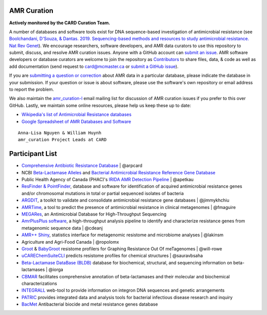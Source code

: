 AMR Curation 
--------------------------------------------

**Actively monitored by the CARD Curation Team.**

A number of databases and software tools exist for DNA sequence-based investigation of antimicrobial resistance (see `Boolchandani, D'Souza, & Dantas. 2019. Sequencing-based methods and resources to study antimicrobial resistance. Nat Rev Genet <https://www.nature.com/articles/s41576-019-0108-4>`_). We encourage researchers, software developers, and AMR data curators to use this repository to submit, discuss, and resolve AMR curation issues. Anyone with a GitHub account can `submit an issue <https://github.com/arpcard/amr_curation/issues>`_. AMR software developers or database curators are welcome to join the repository as `Contributors <https://github.com/arpcard/amr_curation/graphs/contributors>`_ to share files, data, & code as well as add documentation (send request to card@mcmaster.ca or `submit a GitHub issue <https://github.com/arpcard/amr_curation/issues>`_).

If you are `submitting a question or correction <https://github.com/arpcard/amr_curation/issues>`_ about AMR data in a particular database, please indicate the database in your submission. If your question or issue is about software, please use the software's own repository or email address to report the problem.

We also maintain the `amr_curation-l <https://mailman.mcmaster.ca/mailman/listinfo/amr_curation-l>`_ email mailing list for discussion of AMR curation issues if you prefer to this over GitHub. Lastly, we maintain some online resources, please help us keep these up to date:

* `Wikipedia's list of Antimicrobial Resistance databases <https://en.wikipedia.org/wiki/List_of_biological_databases#Antimicrobial_resistance_databases>`_
* `Google Spreadsheet of AMR Databases and Software <https://docs.google.com/spreadsheets/d/1psHogF0rZIIq9AXbFfjQNYVXoOVHEYPOi9CYLvtO04U/edit?usp=sharing>`_

.. image:: images/volunteers.jpg

::

  Anna-Lisa Nguyen & William Huynh
  amr_curation Project Leads at CARD

Participant List
--------------------------------------------

* `Comprehensive Antibiotic Resistance Database <http://card.mcmaster.ca>`_ | @arpcard
* NCBI `Beta-Lactamase Alleles <https://www.ncbi.nlm.nih.gov/bioproject/305729>`_ and `Bacterial Antimicrobial Resistance Reference Gene Database <https://www.ncbi.nlm.nih.gov/bioproject/PRJNA313047>`_
* Public Health Agency of Canada (PHAC)'s `IRIDA AMR Detection Pipeline <https://github.com/phac-nml/irida-plugin-amr-detection>`_ | @apetkau
* `ResFinder & PointFinder <https://cge.cbs.dtu.dk/services/ResFinder/>`_, database and software for identification of acquired antimicrobial resistance genes and/or chromosomal mutations in total or partial sequenced isolates of bacteria
* `ARGDIT <https://github.com/phglab/ARGDIT>`_, a toolkit to validate and consolidate antimicrobial resistance gene databases | @jimmykhchiu
* `AMRTime <https://github.com/beiko-lab/AMRtime>`_, a tool to predict the presence of antimicrobial resistance in clinical metagenomes | @fmaguire
* `MEGARes <https://megares.meglab.org>`_, an Antimicrobial Database for High-Throughput Sequencing
* `AmrPlusPlus software <https://github.com/cdeanj/amrplusplus>`_, a high-throughput analysis pipeline to identify and characterize resistance genes from metagenomic sequence data | @cdeanj
* `AMR++ Shiny <https://github.com/lakinsm/amrplusplus-shiny>`_, statistics interface for metagenomic resistome and microbiome analyses | @lakinsm
* Agriculture and Agri-Food Canada | @ropolomx
* `Groot <https://github.com/will-rowe/groot>`_ & `BabyGroot <https://github.com/will-rowe/baby-groot>`_ resistome profilers for Graphing Resistance Out Of meTagenomes | @will-rowe 
* `uCAREChemSuiteCLI <https://github.com/sauravbsaha/uCAREChemSuiteCLI>`_ predicts resistome profiles for chemical structures | @sauravbsaha
* `Beta-Lactamase DataBase (BLDB) <http://www.bldb.eu/>`_ database for biochemical, structural, and sequencing information on beta-lactamases | @iorga
* `CBMAR <http://proteininformatics.org/mkumar/lactamasedb/>`_ facilitates comprehensive annotation of beta-lactamases and their molecular and biochemical characterizations
* `INTEGRALL <http://integrall.bio.ua.pt/>`_ web-tool to provide information on integron DNA sequences and genetic arrangements
* `PATRIC <https://patricbrc.org/>`_ provides integrated data and analysis tools for bacterial infectious disease research and inquiry
* `BacMet <http://bacmet.biomedicine.gu.se>`_ Antibacterial biocide and metal resistance genes database
